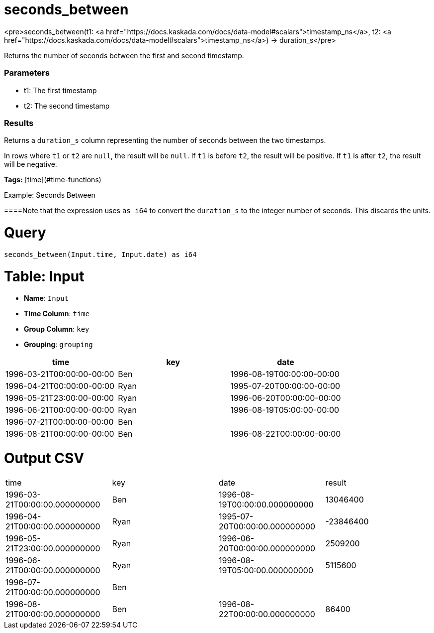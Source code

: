 = seconds_between

<pre>seconds_between(t1: <a href="https://docs.kaskada.com/docs/data-model#scalars">timestamp_ns</a>, t2: <a href="https://docs.kaskada.com/docs/data-model#scalars">timestamp_ns</a>) -> duration_s</pre>

Returns the number of seconds between the first and second timestamp.

### Parameters
* t1: The first timestamp
* t2: The second timestamp

### Results
Returns a `duration_s` column representing the number of seconds
between the two timestamps.

In rows where `t1` or `t2` are `null`, the result will be `null`.
If `t1` is before `t2`, the result will be positive. If `t1`
is after `t2`, the result will be negative.

**Tags:** [time](#time-functions)

.Example: Seconds Between

====Note that the expression uses `as i64` to convert the `duration_s`
to the integer number of seconds. This discards the units.

= Query
```
seconds_between(Input.time, Input.date) as i64
```

= Table: Input

* **Name**: `Input`
* **Time Column**: `time`
* **Group Column**: `key`
* **Grouping**: `grouping`

[%header,format=csv]
|===
time,key,date
1996-03-21T00:00:00-00:00,Ben,1996-08-19T00:00:00-00:00
1996-04-21T00:00:00-00:00,Ryan,1995-07-20T00:00:00-00:00
1996-05-21T23:00:00-00:00,Ryan,1996-06-20T00:00:00-00:00
1996-06-21T00:00:00-00:00,Ryan,1996-08-19T05:00:00-00:00
1996-07-21T00:00:00-00:00,Ben,
1996-08-21T00:00:00-00:00,Ben,1996-08-22T00:00:00-00:00

|===


= Output CSV
[header,format=csv]
|===
time,key,date,result
1996-03-21T00:00:00.000000000,Ben,1996-08-19T00:00:00.000000000,13046400
1996-04-21T00:00:00.000000000,Ryan,1995-07-20T00:00:00.000000000,-23846400
1996-05-21T23:00:00.000000000,Ryan,1996-06-20T00:00:00.000000000,2509200
1996-06-21T00:00:00.000000000,Ryan,1996-08-19T05:00:00.000000000,5115600
1996-07-21T00:00:00.000000000,Ben,,
1996-08-21T00:00:00.000000000,Ben,1996-08-22T00:00:00.000000000,86400

|===

====


